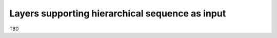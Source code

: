 Layers supporting hierarchical sequence as input
================================================

TBD
